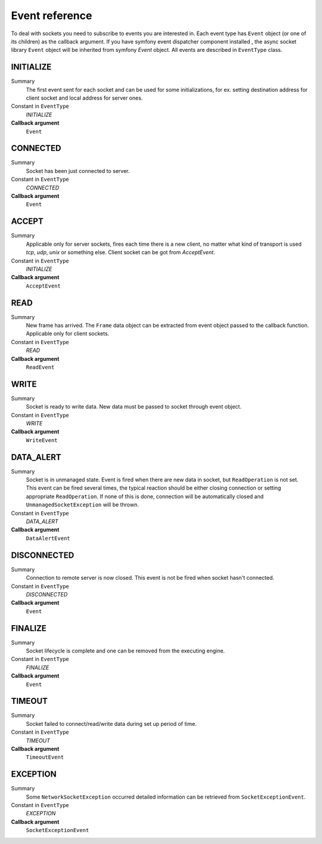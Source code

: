 ---------------
Event reference
---------------

To deal with sockets you need to subscribe to events you are interested in. Each event type has
``Event`` object (or one of its children) as the callback argument. If you have symfony event
dispatcher component installed , the async socket library ``Event`` object will be inherited from symfony `Event` object.
All events are described in ``EventType`` class.

INITIALIZE
==========

Summary
    The first event sent for each socket and can be
    used for some initializations, for ex. setting
    destination address for client socket and local
    address for server ones.

Constant in ``EventType``
    `INITIALIZE`

**Callback argument**
    ``Event``


CONNECTED
=========

Summary
    Socket has been just connected to server.

Constant in ``EventType``
    `CONNECTED`

**Callback argument**
    ``Event``


ACCEPT
======

Summary
    Applicable only for server sockets, fires each time
    there is a new client, no matter what kind of
    transport is used *tcp*, *udp*, *unix* or something
    else. Client socket can be got from `AcceptEvent`.

Constant in ``EventType``
    `INITIALIZE`

**Callback argument**
    ``AcceptEvent``

.. _reference-events-read:

READ
====

Summary
    New frame has arrived. The ``Frame`` data object can be
    extracted from event object passed to the callback
    function. Applicable only for client sockets.

Constant in ``EventType``
    `READ`

**Callback argument**
    ``ReadEvent``

.. _reference-events-write:

WRITE
=====

Summary
    Socket is ready to write data. New data must be passed
    to socket through event object.

Constant in ``EventType``
    `WRITE`

**Callback argument**
    ``WriteEvent``
    
.. _reference-events-data-alert:

DATA_ALERT
==========

Summary
    Socket is in unmanaged state. Event is fired when
    there are new data in socket, but ``ReadOperation`` is
    not set. This event can be fired several times, the
    typical reaction should be either closing connection
    or setting appropriate ``ReadOperation``. If none of
    this is done, connection will be automatically closed
    and ``UnmanagedSocketException`` will be thrown.

Constant in ``EventType``
    `DATA_ALERT`

**Callback argument**
    ``DataAlertEvent``


DISCONNECTED
============

Summary
    Connection to remote server is now closed. This event
    is not be fired when socket hasn't connected.

Constant in ``EventType``
    `DISCONNECTED`

**Callback argument**
    ``Event``


FINALIZE
========

Summary
    Socket lifecycle is complete and one can be removed
    from the executing engine.

Constant in ``EventType``
    `FINALIZE`

**Callback argument**
    ``Event``

.. _reference-events-timeout:

TIMEOUT
=======

Summary
    Socket failed to connect/read/write data during set up
    period of time.

Constant in ``EventType``
    `TIMEOUT`

**Callback argument**
    ``TimeoutEvent``

.. _reference-events-exception:

EXCEPTION
=========

Summary
    Some ``NetworkSocketException`` occurred detailed
    information can be retrieved from ``SocketExceptionEvent``.

Constant in ``EventType``
    `EXCEPTION`

**Callback argument**
    ``SocketExceptionEvent``

